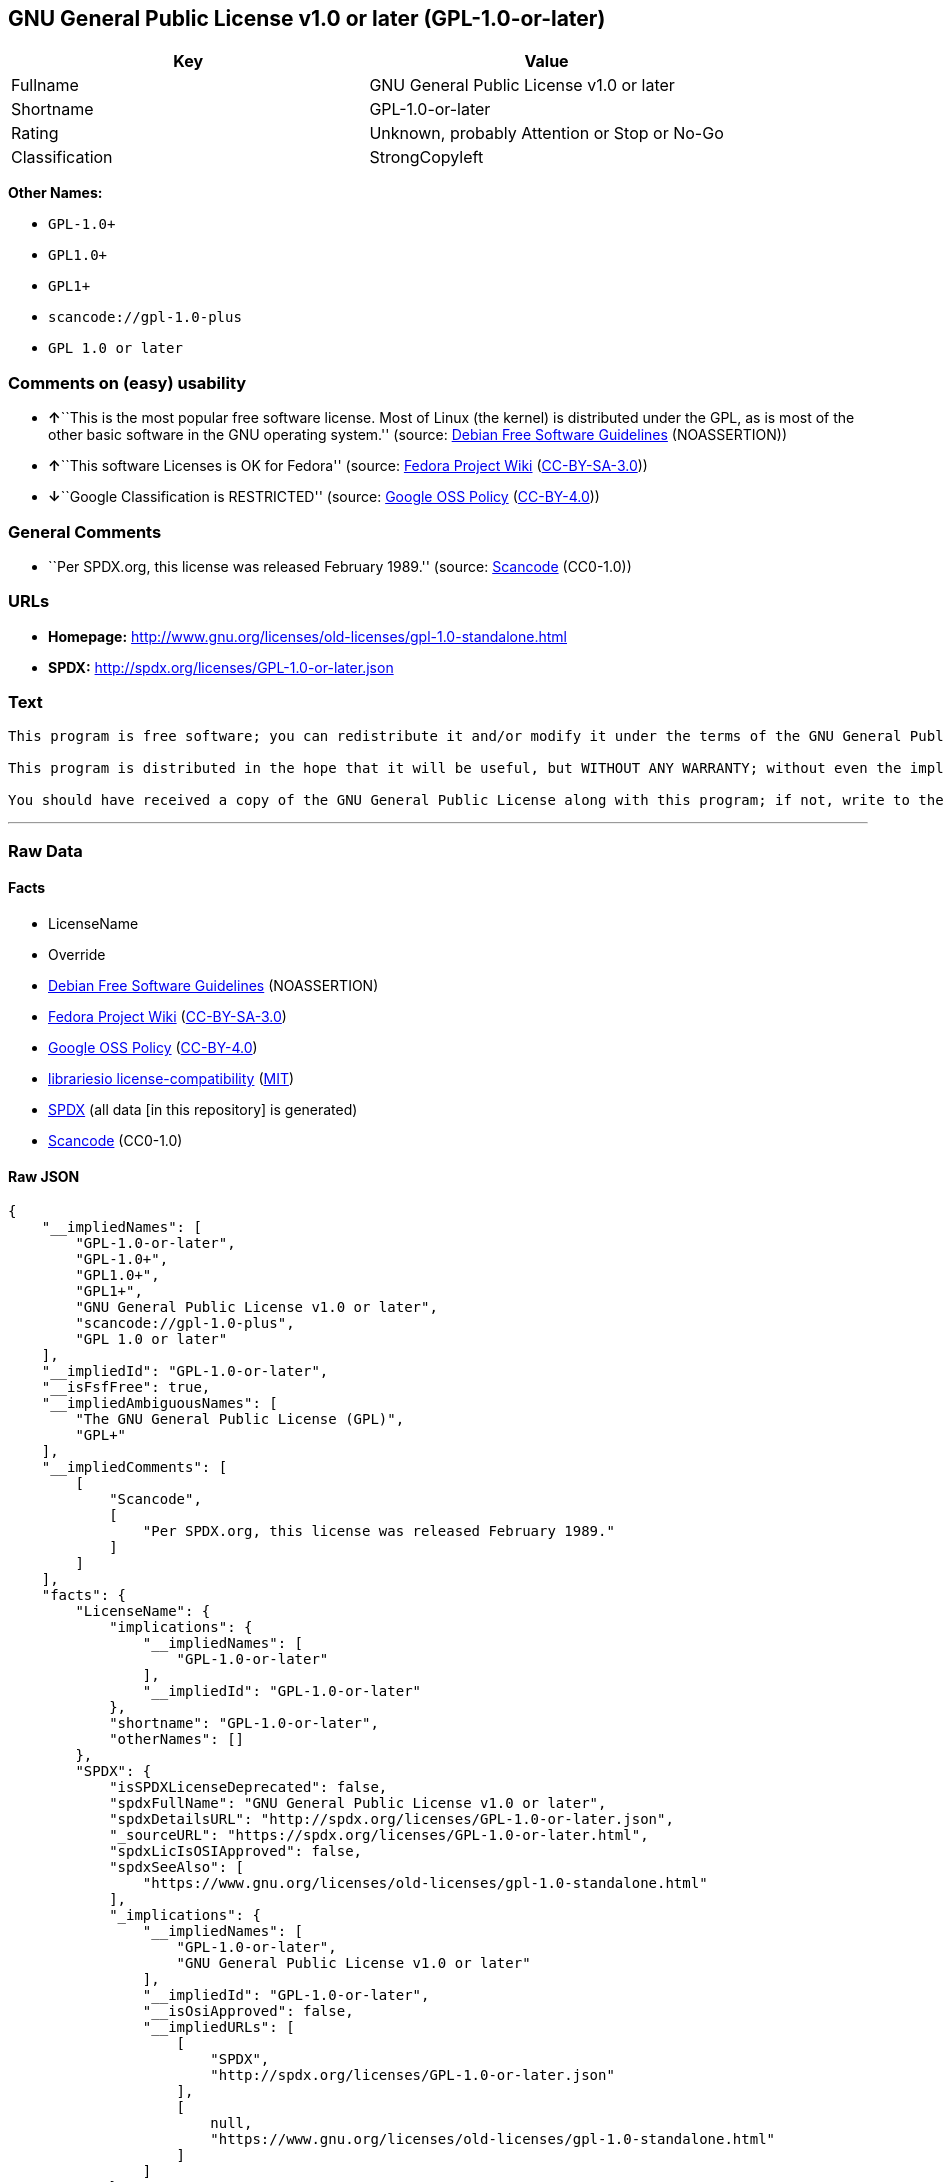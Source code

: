 == GNU General Public License v1.0 or later (GPL-1.0-or-later)

[cols=",",options="header",]
|===
|Key |Value
|Fullname |GNU General Public License v1.0 or later
|Shortname |GPL-1.0-or-later
|Rating |Unknown, probably Attention or Stop or No-Go
|Classification |StrongCopyleft
|===

*Other Names:*

* `+GPL-1.0++`
* `+GPL1.0++`
* `+GPL1++`
* `+scancode://gpl-1.0-plus+`
* `+GPL 1.0 or later+`

=== Comments on (easy) usability

* **↑**``This is the most popular free software license. Most of Linux
(the kernel) is distributed under the GPL, as is most of the other basic
software in the GNU operating system.'' (source:
https://wiki.debian.org/DFSGLicenses[Debian Free Software Guidelines]
(NOASSERTION))
* **↑**``This software Licenses is OK for Fedora'' (source:
https://fedoraproject.org/wiki/Licensing:Main?rd=Licensing[Fedora
Project Wiki]
(https://creativecommons.org/licenses/by-sa/3.0/legalcode[CC-BY-SA-3.0]))
* **↓**``Google Classification is RESTRICTED'' (source:
https://opensource.google.com/docs/thirdparty/licenses/[Google OSS
Policy]
(https://creativecommons.org/licenses/by/4.0/legalcode[CC-BY-4.0]))

=== General Comments

* ``Per SPDX.org, this license was released February 1989.'' (source:
https://github.com/nexB/scancode-toolkit/blob/develop/src/licensedcode/data/licenses/gpl-1.0-plus.yml[Scancode]
(CC0-1.0))

=== URLs

* *Homepage:*
http://www.gnu.org/licenses/old-licenses/gpl-1.0-standalone.html
* *SPDX:* http://spdx.org/licenses/GPL-1.0-or-later.json

=== Text

....
This program is free software; you can redistribute it and/or modify it under the terms of the GNU General Public License as published by the Free Software Foundation; either version 1, or (at your option) any later version.

This program is distributed in the hope that it will be useful, but WITHOUT ANY WARRANTY; without even the implied warranty of MERCHANTABILITY or FITNESS FOR A PARTICULAR PURPOSE.  See the GNU General Public License for more details.

You should have received a copy of the GNU General Public License along with this program; if not, write to the Free Software Foundation, Inc., 675 Mass Ave, Cambridge, MA 02139, USA.
....

'''''

=== Raw Data

==== Facts

* LicenseName
* Override
* https://wiki.debian.org/DFSGLicenses[Debian Free Software Guidelines]
(NOASSERTION)
* https://fedoraproject.org/wiki/Licensing:Main?rd=Licensing[Fedora
Project Wiki]
(https://creativecommons.org/licenses/by-sa/3.0/legalcode[CC-BY-SA-3.0])
* https://opensource.google.com/docs/thirdparty/licenses/[Google OSS
Policy]
(https://creativecommons.org/licenses/by/4.0/legalcode[CC-BY-4.0])
* https://github.com/librariesio/license-compatibility/blob/master/lib/license/licenses.json[librariesio
license-compatibility]
(https://github.com/librariesio/license-compatibility/blob/master/LICENSE.txt[MIT])
* https://spdx.org/licenses/GPL-1.0-or-later.html[SPDX] (all data [in
this repository] is generated)
* https://github.com/nexB/scancode-toolkit/blob/develop/src/licensedcode/data/licenses/gpl-1.0-plus.yml[Scancode]
(CC0-1.0)

==== Raw JSON

....
{
    "__impliedNames": [
        "GPL-1.0-or-later",
        "GPL-1.0+",
        "GPL1.0+",
        "GPL1+",
        "GNU General Public License v1.0 or later",
        "scancode://gpl-1.0-plus",
        "GPL 1.0 or later"
    ],
    "__impliedId": "GPL-1.0-or-later",
    "__isFsfFree": true,
    "__impliedAmbiguousNames": [
        "The GNU General Public License (GPL)",
        "GPL+"
    ],
    "__impliedComments": [
        [
            "Scancode",
            [
                "Per SPDX.org, this license was released February 1989."
            ]
        ]
    ],
    "facts": {
        "LicenseName": {
            "implications": {
                "__impliedNames": [
                    "GPL-1.0-or-later"
                ],
                "__impliedId": "GPL-1.0-or-later"
            },
            "shortname": "GPL-1.0-or-later",
            "otherNames": []
        },
        "SPDX": {
            "isSPDXLicenseDeprecated": false,
            "spdxFullName": "GNU General Public License v1.0 or later",
            "spdxDetailsURL": "http://spdx.org/licenses/GPL-1.0-or-later.json",
            "_sourceURL": "https://spdx.org/licenses/GPL-1.0-or-later.html",
            "spdxLicIsOSIApproved": false,
            "spdxSeeAlso": [
                "https://www.gnu.org/licenses/old-licenses/gpl-1.0-standalone.html"
            ],
            "_implications": {
                "__impliedNames": [
                    "GPL-1.0-or-later",
                    "GNU General Public License v1.0 or later"
                ],
                "__impliedId": "GPL-1.0-or-later",
                "__isOsiApproved": false,
                "__impliedURLs": [
                    [
                        "SPDX",
                        "http://spdx.org/licenses/GPL-1.0-or-later.json"
                    ],
                    [
                        null,
                        "https://www.gnu.org/licenses/old-licenses/gpl-1.0-standalone.html"
                    ]
                ]
            },
            "spdxLicenseId": "GPL-1.0-or-later"
        },
        "librariesio license-compatibility": {
            "implications": {
                "__impliedNames": [
                    "GPL-1.0-or-later"
                ],
                "__impliedCopyleft": [
                    [
                        "librariesio license-compatibility",
                        "StrongCopyleft"
                    ]
                ],
                "__calculatedCopyleft": "StrongCopyleft"
            },
            "licensename": "GPL-1.0-or-later",
            "copyleftkind": "StrongCopyleft"
        },
        "Fedora Project Wiki": {
            "GPLv2 Compat?": "Yes",
            "rating": "Good",
            "Upstream URL": "Note that this is not GPLv1+, because 1+ is the same as any version.",
            "GPLv3 Compat?": "Yes",
            "Short Name": "GPL+",
            "licenseType": "license",
            "_sourceURL": "https://fedoraproject.org/wiki/Licensing:Main?rd=Licensing",
            "Full Name": "GNU General Public License v1.0 or later",
            "FSF Free?": "Yes",
            "_implications": {
                "__impliedNames": [
                    "GNU General Public License v1.0 or later"
                ],
                "__isFsfFree": true,
                "__impliedAmbiguousNames": [
                    "GPL+"
                ],
                "__impliedJudgement": [
                    [
                        "Fedora Project Wiki",
                        {
                            "tag": "PositiveJudgement",
                            "contents": "This software Licenses is OK for Fedora"
                        }
                    ]
                ]
            }
        },
        "Scancode": {
            "otherUrls": [
                "https://www.gnu.org/licenses/old-licenses/gpl-1.0-standalone.html"
            ],
            "homepageUrl": "http://www.gnu.org/licenses/old-licenses/gpl-1.0-standalone.html",
            "shortName": "GPL 1.0 or later",
            "textUrls": null,
            "text": "This program is free software; you can redistribute it and/or modify it under the terms of the GNU General Public License as published by the Free Software Foundation; either version 1, or (at your option) any later version.\n\nThis program is distributed in the hope that it will be useful, but WITHOUT ANY WARRANTY; without even the implied warranty of MERCHANTABILITY or FITNESS FOR A PARTICULAR PURPOSE.  See the GNU General Public License for more details.\n\nYou should have received a copy of the GNU General Public License along with this program; if not, write to the Free Software Foundation, Inc., 675 Mass Ave, Cambridge, MA 02139, USA.",
            "category": "Copyleft",
            "osiUrl": null,
            "owner": "Free Software Foundation (FSF)",
            "_sourceURL": "https://github.com/nexB/scancode-toolkit/blob/develop/src/licensedcode/data/licenses/gpl-1.0-plus.yml",
            "key": "gpl-1.0-plus",
            "name": "GNU General Public License 1.0 or later",
            "spdxId": "GPL-1.0-or-later",
            "notes": "Per SPDX.org, this license was released February 1989.",
            "_implications": {
                "__impliedNames": [
                    "scancode://gpl-1.0-plus",
                    "GPL 1.0 or later",
                    "GPL-1.0-or-later"
                ],
                "__impliedId": "GPL-1.0-or-later",
                "__impliedComments": [
                    [
                        "Scancode",
                        [
                            "Per SPDX.org, this license was released February 1989."
                        ]
                    ]
                ],
                "__impliedCopyleft": [
                    [
                        "Scancode",
                        "Copyleft"
                    ]
                ],
                "__calculatedCopyleft": "Copyleft",
                "__impliedText": "This program is free software; you can redistribute it and/or modify it under the terms of the GNU General Public License as published by the Free Software Foundation; either version 1, or (at your option) any later version.\n\nThis program is distributed in the hope that it will be useful, but WITHOUT ANY WARRANTY; without even the implied warranty of MERCHANTABILITY or FITNESS FOR A PARTICULAR PURPOSE.  See the GNU General Public License for more details.\n\nYou should have received a copy of the GNU General Public License along with this program; if not, write to the Free Software Foundation, Inc., 675 Mass Ave, Cambridge, MA 02139, USA.",
                "__impliedURLs": [
                    [
                        "Homepage",
                        "http://www.gnu.org/licenses/old-licenses/gpl-1.0-standalone.html"
                    ],
                    [
                        null,
                        "https://www.gnu.org/licenses/old-licenses/gpl-1.0-standalone.html"
                    ]
                ]
            }
        },
        "Debian Free Software Guidelines": {
            "LicenseName": "The GNU General Public License (GPL)",
            "State": "DFSGCompatible",
            "_sourceURL": "https://wiki.debian.org/DFSGLicenses",
            "_implications": {
                "__impliedNames": [
                    "GPL-1.0-or-later"
                ],
                "__impliedAmbiguousNames": [
                    "The GNU General Public License (GPL)"
                ],
                "__impliedJudgement": [
                    [
                        "Debian Free Software Guidelines",
                        {
                            "tag": "PositiveJudgement",
                            "contents": "This is the most popular free software license. Most of Linux (the kernel) is distributed under the GPL, as is most of the other basic software in the GNU operating system."
                        }
                    ]
                ]
            },
            "Comment": "This is the most popular free software license. Most of Linux (the kernel) is distributed under the GPL, as is most of the other basic software in the GNU operating system.",
            "LicenseId": "GPL-1.0-or-later"
        },
        "Override": {
            "oNonCommecrial": null,
            "implications": {
                "__impliedNames": [
                    "GPL-1.0-or-later",
                    "GPL-1.0+",
                    "GPL1.0+",
                    "GPL1+"
                ],
                "__impliedId": "GPL-1.0-or-later"
            },
            "oName": "GPL-1.0-or-later",
            "oOtherLicenseIds": [
                "GPL-1.0+",
                "GPL1.0+",
                "GPL1+"
            ],
            "oDescription": null,
            "oJudgement": null,
            "oCompatibilities": null,
            "oRatingState": null
        },
        "Google OSS Policy": {
            "rating": "RESTRICTED",
            "_sourceURL": "https://opensource.google.com/docs/thirdparty/licenses/",
            "id": "GPL-1.0-or-later",
            "_implications": {
                "__impliedNames": [
                    "GPL-1.0-or-later"
                ],
                "__impliedJudgement": [
                    [
                        "Google OSS Policy",
                        {
                            "tag": "NegativeJudgement",
                            "contents": "Google Classification is RESTRICTED"
                        }
                    ]
                ]
            }
        }
    },
    "__impliedJudgement": [
        [
            "Debian Free Software Guidelines",
            {
                "tag": "PositiveJudgement",
                "contents": "This is the most popular free software license. Most of Linux (the kernel) is distributed under the GPL, as is most of the other basic software in the GNU operating system."
            }
        ],
        [
            "Fedora Project Wiki",
            {
                "tag": "PositiveJudgement",
                "contents": "This software Licenses is OK for Fedora"
            }
        ],
        [
            "Google OSS Policy",
            {
                "tag": "NegativeJudgement",
                "contents": "Google Classification is RESTRICTED"
            }
        ]
    ],
    "__impliedCopyleft": [
        [
            "Scancode",
            "Copyleft"
        ],
        [
            "librariesio license-compatibility",
            "StrongCopyleft"
        ]
    ],
    "__calculatedCopyleft": "StrongCopyleft",
    "__isOsiApproved": false,
    "__impliedText": "This program is free software; you can redistribute it and/or modify it under the terms of the GNU General Public License as published by the Free Software Foundation; either version 1, or (at your option) any later version.\n\nThis program is distributed in the hope that it will be useful, but WITHOUT ANY WARRANTY; without even the implied warranty of MERCHANTABILITY or FITNESS FOR A PARTICULAR PURPOSE.  See the GNU General Public License for more details.\n\nYou should have received a copy of the GNU General Public License along with this program; if not, write to the Free Software Foundation, Inc., 675 Mass Ave, Cambridge, MA 02139, USA.",
    "__impliedURLs": [
        [
            "SPDX",
            "http://spdx.org/licenses/GPL-1.0-or-later.json"
        ],
        [
            null,
            "https://www.gnu.org/licenses/old-licenses/gpl-1.0-standalone.html"
        ],
        [
            "Homepage",
            "http://www.gnu.org/licenses/old-licenses/gpl-1.0-standalone.html"
        ]
    ]
}
....

==== Dot Cluster Graph

../dot/GPL-1.0-or-later.svg